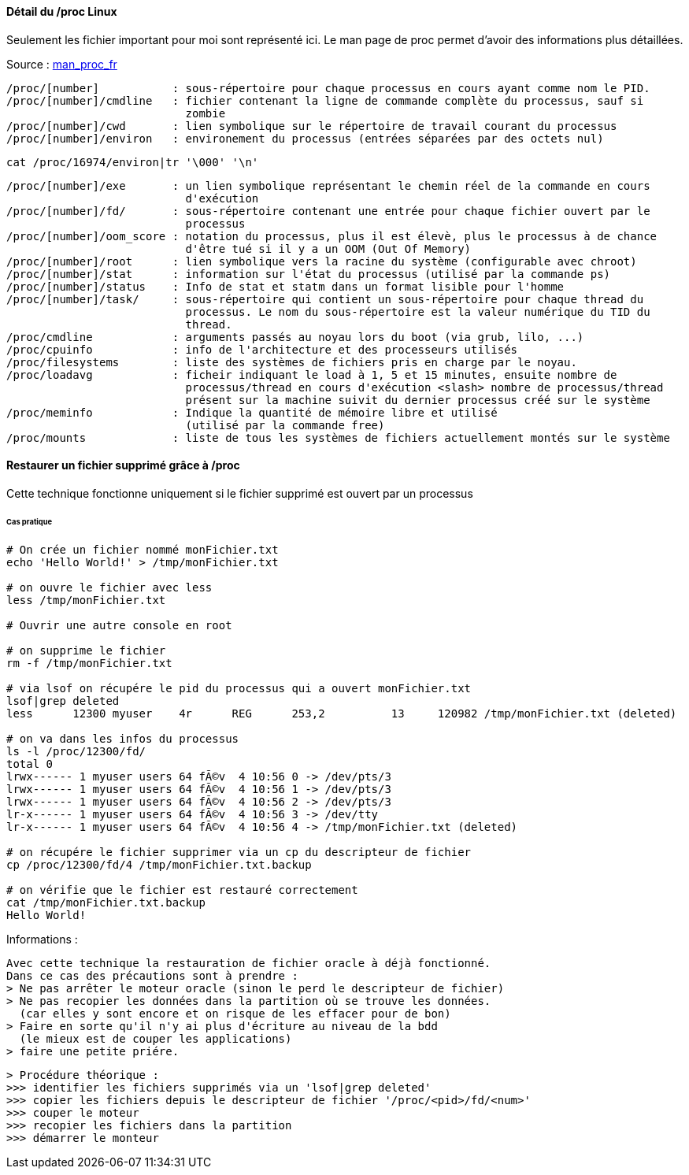 ==== Détail du /proc Linux

Seulement les fichier important pour moi sont représenté ici. Le man page de proc permet
d'avoir des informations plus détaillées.

Source : link:http://manpagesfr.free.fr/man/man5/proc.5.html[man_proc_fr]

----
/proc/[number]           : sous-répertoire pour chaque processus en cours ayant comme nom le PID.
/proc/[number]/cmdline   : fichier contenant la ligne de commande complète du processus, sauf si 
                           zombie
/proc/[number]/cwd       : lien symbolique sur le répertoire de travail courant du processus
/proc/[number]/environ   : environement du processus (entrées séparées par des octets nul)
----

[source,bash]
----
cat /proc/16974/environ|tr '\000' '\n'
----

----
/proc/[number]/exe       : un lien symbolique représentant le chemin réel de la commande en cours 
                           d'exécution
/proc/[number]/fd/       : sous-répertoire contenant une entrée pour chaque fichier ouvert par le 
                           processus
/proc/[number]/oom_score : notation du processus, plus il est élevè, plus le processus à de chance
                           d'être tué si il y a un OOM (Out Of Memory)
/proc/[number]/root      : lien symbolique vers la racine du système (configurable avec chroot)
/proc/[number]/stat      : information sur l'état du processus (utilisé par la commande ps)
/proc/[number]/status    : Info de stat et statm dans un format lisible pour l'homme
/proc/[number]/task/     : sous-répertoire qui contient un sous-répertoire pour chaque thread du 
                           processus. Le nom du sous-répertoire est la valeur numérique du TID du 
                           thread.
/proc/cmdline            : arguments passés au noyau lors du boot (via grub, lilo, ...)
/proc/cpuinfo            : info de l'architecture et des processeurs utilisés
/proc/filesystems        : liste des systèmes de fichiers pris en charge par le noyau.
/proc/loadavg            : ficheir indiquant le load à 1, 5 et 15 minutes, ensuite nombre de 
                           processus/thread en cours d'exécution <slash> nombre de processus/thread 
                           présent sur la machine suivit du dernier processus créé sur le système
/proc/meminfo            : Indique la quantité de mémoire libre et utilisé
                           (utilisé par la commande free)
/proc/mounts             : liste de tous les systèmes de fichiers actuellement montés sur le système
----

==== Restaurer un fichier supprimé grâce à /proc

Cette technique fonctionne uniquement si le fichier supprimé 
est ouvert par un processus

====== Cas pratique
 
[source,bash]
----
# On crée un fichier nommé monFichier.txt
echo 'Hello World!' > /tmp/monFichier.txt

# on ouvre le fichier avec less
less /tmp/monFichier.txt

# Ouvrir une autre console en root

# on supprime le fichier
rm -f /tmp/monFichier.txt

# via lsof on récupére le pid du processus qui a ouvert monFichier.txt
lsof|grep deleted
less      12300 myuser    4r      REG      253,2          13     120982 /tmp/monFichier.txt (deleted)

# on va dans les infos du processus
ls -l /proc/12300/fd/
total 0
lrwx------ 1 myuser users 64 fÃ©v  4 10:56 0 -> /dev/pts/3
lrwx------ 1 myuser users 64 fÃ©v  4 10:56 1 -> /dev/pts/3
lrwx------ 1 myuser users 64 fÃ©v  4 10:56 2 -> /dev/pts/3
lr-x------ 1 myuser users 64 fÃ©v  4 10:56 3 -> /dev/tty
lr-x------ 1 myuser users 64 fÃ©v  4 10:56 4 -> /tmp/monFichier.txt (deleted)

# on récupére le fichier supprimer via un cp du descripteur de fichier
cp /proc/12300/fd/4 /tmp/monFichier.txt.backup

# on vérifie que le fichier est restauré correctement
cat /tmp/monFichier.txt.backup
Hello World!
----

Informations :

 Avec cette technique la restauration de fichier oracle à déjà fonctionné.
 Dans ce cas des précautions sont à prendre :
 > Ne pas arrêter le moteur oracle (sinon le perd le descripteur de fichier)
 > Ne pas recopier les données dans la partition où se trouve les données.
   (car elles y sont encore et on risque de les effacer pour de bon)
 > Faire en sorte qu'il n'y ai plus d'écriture au niveau de la bdd
   (le mieux est de couper les applications)
 > faire une petite priére.
 
 > Procédure théorique :
 >>> identifier les fichiers supprimés via un 'lsof|grep deleted'
 >>> copier les fichiers depuis le descripteur de fichier '/proc/<pid>/fd/<num>'
 >>> couper le moteur
 >>> recopier les fichiers dans la partition
 >>> démarrer le monteur
